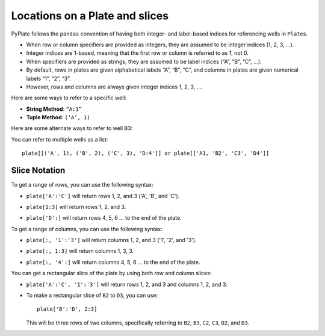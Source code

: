 .. _locations:

Locations on a Plate and slices
===============================

PyPlate follows the ``pandas`` convention of having both integer- and
label-based indices for referencing wells in ``Plate``\ s.

- When row or column specifiers are provided as integers, they are assumed to be integer indices (1, 2, 3, …).
- Integer indices are 1-based, meaning that the first row or column is referred to as 1, not 0.
- When specifiers are provided as strings, they are assumed to be label indices (“A”, “B”, “C”, …).

- By default, rows in plates are given alphabetical labels “A”, “B”, “C”, and columns in plates are given numerical labels “1”, “2”, “3”.
- However, rows and columns are always given integer indices 1, 2, 3, ….

Here are some ways to refer to a specific well:

-  **String Method**: ``“A:1”``
-  **Tuple Method**: ``(‘A’, 1)``

Here are some alternate ways to refer to well B3:

.. hlist::
    :columns: 3

    - ``“B:3”``
    - ``('B', 3)``
    - ``(2,3)``

You can refer to multiple wells as a list::

    plate[[('A', 1), ('B', 2), ('C', 3), 'D:4']] or plate[['A1, 'B2', 'C3', 'D4']]

Slice Notation
--------------

To get a range of rows, you can use the following syntax:

-  ``plate['A':'C']`` will return rows 1, 2, and 3 ('A', 'B', and 'C').
-  ``plate[1:3]`` will return rows 1, 2, and 3.

   .. image:: /images/rows_A_C.png
-  ``plate['D':]`` will return rows 4, 5, 6 ... to the end of the plate.

   .. image:: /images/rows_D_end.png

To get a range of columns, you can use the following syntax:

-  ``plate[:, '1':'3']`` will return columns 1, 2, and 3 ('1', '2', and '3').
-  ``plate[:, 1:3]`` will return columns 1, 3, 3.

   .. image:: /images/cols_1_3.png
-  ``plate[:, '4':]`` will return columns 4, 5, 6 ... to the end of the plate.

   .. image:: /images/cols_4_end.png


You can get a rectangular slice of the plate by using both row and column slices:

-  ``plate['A':'C', '1':'3']`` will return rows 1, 2, and 3 and columns 1, 2, and 3.

   .. image:: /images/wells_A1_C3.png

- To make a rectangular slice of ``B2`` to ``D3``, you can use::

    plate['B':'D', 2:3]

  This will be three rows of two columns, specifically referring to ``B2``, ``B3``, ``C2``, ``C3``, ``D2``, and ``D3``.

  .. image:: /images/wells_B2_D3.png
